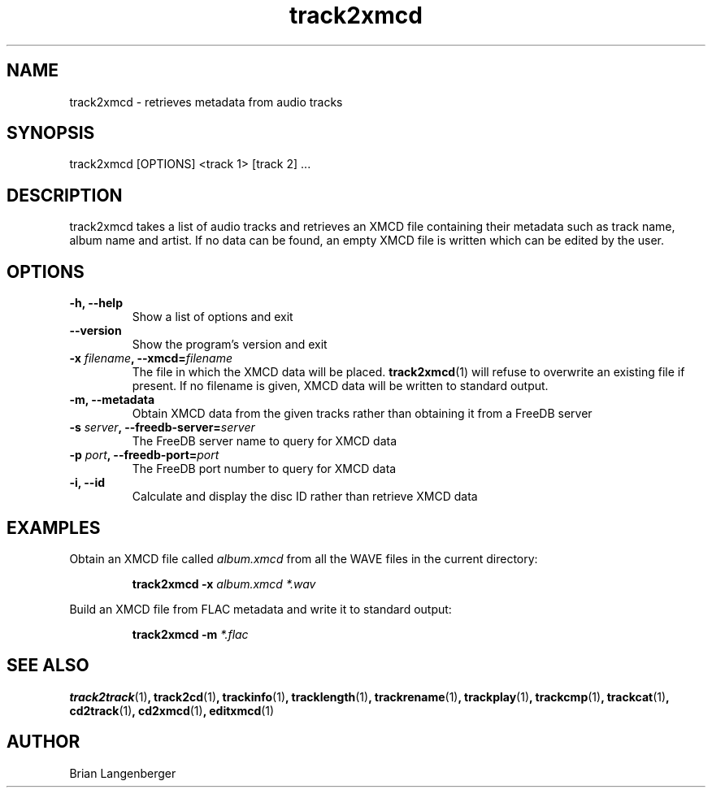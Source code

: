 .TH "track2xmcd" 1 "June 15, 2007" "" "Audio File Metadata Retriever"
.SH NAME
track2xmcd \- retrieves metadata from audio tracks
.SH SYNOPSIS
track2xmcd [OPTIONS] <track 1> [track 2] ...
.SH DESCRIPTION
.PP
track2xmcd takes a list of audio tracks and retrieves an XMCD file 
containing their metadata such as track name, album name and artist.
If no data can be found, an empty XMCD file is written which can
be edited by the user.
.SH OPTIONS
.TP
\fB-h, --help\fR
Show a list of options and exit
.TP
\fB--version\fR
Show the program's version and exit
.TP
\fB-x \fIfilename\fB, --xmcd=\fIfilename\fR
The file in which the XMCD data will be placed.
.BR track2xmcd (1)
will refuse to overwrite an existing file if present.
If no filename is given, XMCD data will be written to
standard output.
.TP
\fB-m, --metadata\fR
Obtain XMCD data from the given tracks rather than obtaining it
from a FreeDB server
.TP
\fB-s \fIserver\fB, --freedb-server=\fIserver\fR
The FreeDB server name to query for XMCD data
.TP
\fB-p \fIport\fB, --freedb-port=\fIport\fR
The FreeDB port number to query for XMCD data
.TP
\fB-i, --id\fR
Calculate and display the disc ID rather than retrieve XMCD data

.SH EXAMPLES
.LP
Obtain an XMCD file called \fIalbum.xmcd\fR from all the WAVE
files in the current directory:
.IP
.B track2xmcd \-x
.I album.xmcd *.wav

.LP
Build an XMCD file from FLAC metadata and write it to standard output:
.IP
.B track2xmcd \-m
.I *.flac

.SH SEE ALSO
.BR track2track (1) ,
.BR track2cd (1) ,
.BR trackinfo (1) ,
.BR tracklength (1) ,
.BR trackrename (1) ,
.BR trackplay (1) ,
.BR trackcmp (1) ,
.BR trackcat (1) ,
.BR cd2track (1) ,
.BR cd2xmcd (1) ,
.BR editxmcd (1)
.SH AUTHOR
.nf
Brian Langenberger
.f

